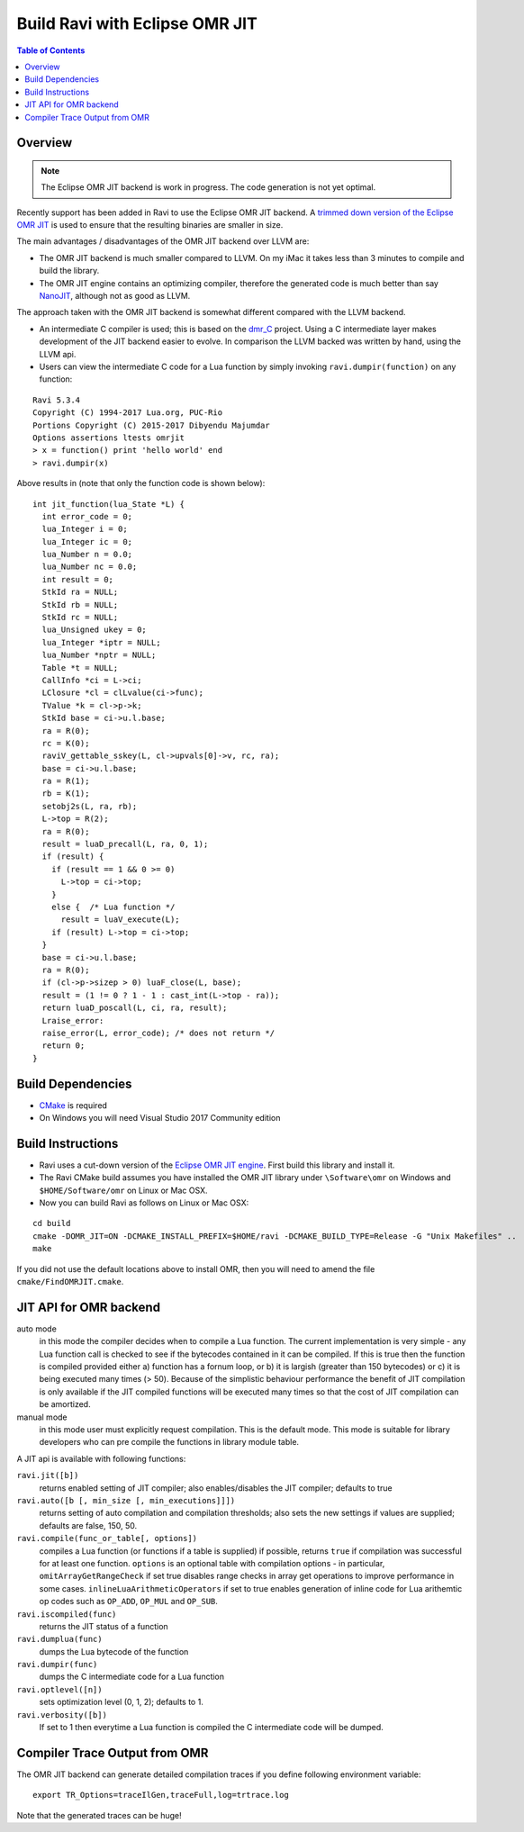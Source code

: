 ===============================
Build Ravi with Eclipse OMR JIT 
===============================

.. contents:: Table of Contents
   :depth: 2
   :backlinks: top

Overview
========
.. note:: The Eclipse OMR JIT backend is work in progress. The code generation is not yet optimal.

Recently support has been added in Ravi to use the Eclipse OMR JIT backend. 
A `trimmed down version of the Eclipse OMR JIT <https://github.com/dibyendumajumdar/nj>`_ is used to ensure that the resulting 
binaries are smaller in size. 

The main advantages / disadvantages of the OMR JIT backend over LLVM are:

* The OMR JIT backend is much smaller compared to LLVM. On my iMac it takes less than 3 minutes to compile and build the library.
* The OMR JIT engine contains an optimizing compiler, therefore the generated code is much better than say `NanoJIT <https://github.com/dibyendumajumdar/nanojit>`_, 
  although not as good as LLVM.

The approach taken with the OMR JIT backend is somewhat different compared with the LLVM backend.

* An intermediate C compiler is used; this is based on the `dmr_C <https://github.com/dibyendumajumdar/dmr_c>`_ project. Using a C intermediate layer makes
  development of the JIT backend easier to evolve. In comparison the LLVM backed was written by hand, using the LLVM api.
* Users can view the intermediate C code for a Lua function by simply invoking ``ravi.dumpir(function)`` on any function:

::

  Ravi 5.3.4
  Copyright (C) 1994-2017 Lua.org, PUC-Rio
  Portions Copyright (C) 2015-2017 Dibyendu Majumdar
  Options assertions ltests omrjit
  > x = function() print 'hello world' end
  > ravi.dumpir(x)

Above results in (note that only the function code is shown below)::

  int jit_function(lua_State *L) {
    int error_code = 0;
    lua_Integer i = 0;
    lua_Integer ic = 0;
    lua_Number n = 0.0;
    lua_Number nc = 0.0;
    int result = 0;
    StkId ra = NULL;
    StkId rb = NULL;
    StkId rc = NULL;
    lua_Unsigned ukey = 0;
    lua_Integer *iptr = NULL;
    lua_Number *nptr = NULL;
    Table *t = NULL;
    CallInfo *ci = L->ci;
    LClosure *cl = clLvalue(ci->func);
    TValue *k = cl->p->k;
    StkId base = ci->u.l.base;
    ra = R(0);
    rc = K(0);
    raviV_gettable_sskey(L, cl->upvals[0]->v, rc, ra);
    base = ci->u.l.base;
    ra = R(1);
    rb = K(1);
    setobj2s(L, ra, rb);
    L->top = R(2);
    ra = R(0);
    result = luaD_precall(L, ra, 0, 1);
    if (result) {
      if (result == 1 && 0 >= 0)
        L->top = ci->top;
      }
      else {  /* Lua function */
        result = luaV_execute(L);
      if (result) L->top = ci->top;
    }
    base = ci->u.l.base;
    ra = R(0);
    if (cl->p->sizep > 0) luaF_close(L, base);
    result = (1 != 0 ? 1 - 1 : cast_int(L->top - ra));
    return luaD_poscall(L, ci, ra, result);
    Lraise_error:
    raise_error(L, error_code); /* does not return */
    return 0;
  }

Build Dependencies
==================

* `CMake <https://cmake.org/>`_ is required
* On Windows you will need Visual Studio 2017 Community edition

Build Instructions
==================
* Ravi uses a cut-down version of the `Eclipse OMR JIT engine <https://github.com/dibyendumajumdar/nj>`_. First build this library and install it.
* The Ravi CMake build assumes you have installed the OMR JIT library under ``\Software\omr`` on Windows and ``$HOME/Software/omr`` on Linux or Mac OSX.
* Now you can build Ravi as follows on Linux or Mac OSX:

::

  cd build
  cmake -DOMR_JIT=ON -DCMAKE_INSTALL_PREFIX=$HOME/ravi -DCMAKE_BUILD_TYPE=Release -G "Unix Makefiles" ..
  make

If you did not use the default locations above to install OMR, then you will need to amend the file ``cmake/FindOMRJIT.cmake``.

JIT API for OMR backend
=======================
auto mode
  in this mode the compiler decides when to compile a Lua function. The current implementation is very simple - 
  any Lua function call is checked to see if the bytecodes contained in it can be compiled. If this is true then 
  the function is compiled provided either a) function has a fornum loop, or b) it is largish (greater than 150 bytecodes) 
  or c) it is being executed many times (> 50). Because of the simplistic behaviour performance the benefit of JIT
  compilation is only available if the JIT compiled functions will be executed many times so that the cost of JIT 
  compilation can be amortized.   
manual mode
  in this mode user must explicitly request compilation. This is the default mode. This mode is suitable for library 
  developers who can pre compile the functions in library module table.

A JIT api is available with following functions:

``ravi.jit([b])``
  returns enabled setting of JIT compiler; also enables/disables the JIT compiler; defaults to true
``ravi.auto([b [, min_size [, min_executions]]])``
  returns setting of auto compilation and compilation thresholds; also sets the new settings if values are supplied; defaults are false, 150, 50.
``ravi.compile(func_or_table[, options])``
  compiles a Lua function (or functions if a table is supplied) if possible, returns ``true`` if compilation was 
  successful for at least one function. 
  ``options`` is an optional table with compilation options - in particular, 
  ``omitArrayGetRangeCheck`` if set true disables range checks in array get operations to improve performance in some cases.
  ``inlineLuaArithmeticOperators`` if set to true enables generation of inline code for Lua arithemtic op codes such as
  ``OP_ADD``, ``OP_MUL`` and ``OP_SUB``. 
``ravi.iscompiled(func)``
  returns the JIT status of a function
``ravi.dumplua(func)``
  dumps the Lua bytecode of the function
``ravi.dumpir(func)``
  dumps the C intermediate code for a Lua function
``ravi.optlevel([n])``
  sets optimization level (0, 1, 2); defaults to 1. 
``ravi.verbosity([b])``
  If set to 1 then everytime a Lua function is compiled the C intermediate code will be dumped.

Compiler Trace Output from OMR
==============================
The OMR JIT backend can generate detailed compilation traces if you define following environment variable::

  export TR_Options=traceIlGen,traceFull,log=trtrace.log

Note that the generated traces can be huge!

